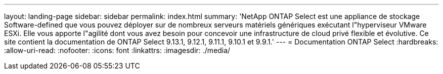 ---
layout: landing-page 
sidebar: sidebar 
permalink: index.html 
summary: 'NetApp ONTAP Select est une appliance de stockage Software-defined que vous pouvez déployer sur de nombreux serveurs matériels génériques exécutant l"hyperviseur VMware ESXi. Elle vous apporte l"agilité dont vous avez besoin pour concevoir une infrastructure de cloud privé flexible et évolutive. Ce site contient la documentation de ONTAP Select 9.13.1, 9.12.1, 9.11.1, 9.10.1 et 9.9.1.' 
---
= Documentation ONTAP Select
:hardbreaks:
:allow-uri-read: 
:nofooter: 
:icons: font
:linkattrs: 
:imagesdir: ./media/


